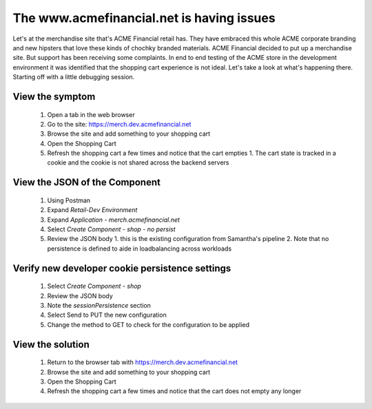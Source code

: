 ==========================================
The www.acmefinancial.net is having issues
==========================================

Let's at the merchandise site that's ACME Financial retail has. They have embraced this whole ACME corporate branding and new hipsters that love these kinds of chochky branded materials.  ACME Financial decided to put up a merchandise site.
But support has been receiving some complaints. In end to end testing of the ACME store in the development environment it was identified that the shopping cart experience is not ideal.
Let's take a look at what's happening there. Starting off with a little debugging session.

View the symptom
^^^^^^^^^^^^^^^^^^^

   1. Open a tab in the web browser
   2. Go to the site: https://merch.dev.acmefinancial.net
   3. Browse the site and add something to your shopping cart
   4. Open the Shopping Cart
   5. Refresh the shopping cart a few times and notice that the cart empties
      1. The cart state is tracked in a cookie and the cookie is not shared across the backend servers

View the JSON of the Component
^^^^^^^^^^^^^^^^^^^^^^^^^^^^^^^^^

   1. Using Postman
   2. Expand `Retail-Dev Environment`
   3. Expand `Application - merch.acmefinancial.net`
   4. Select `Create Component - shop - no persist`
   5. Review the JSON body
      1. this is the existing configuration from Samantha's pipeline
      2. Note that no persistence is defined to aide in loadbalancing across workloads

Verify new developer cookie persistence settings
^^^^^^^^^^^^^^^^^^^^^^^^^^^^^^^^^^^^^^^^^^^^^^^^^^^

   1. Select `Create Component - shop`
   2. Review the JSON body
   3. Note the `sessionPersistence` section
   4. Select Send to PUT the new configuration
   5. Change the method to GET to check for the configuration to be applied

View the solution
^^^^^^^^^^^^^^^^^^^^

   1. Return to the browser tab with https://merch.dev.acmefinancial.net
   2. Browse the site and add something to your shopping cart
   3. Open the Shopping Cart
   4. Refresh the shopping cart a few times and notice that the cart does not empty any longer
